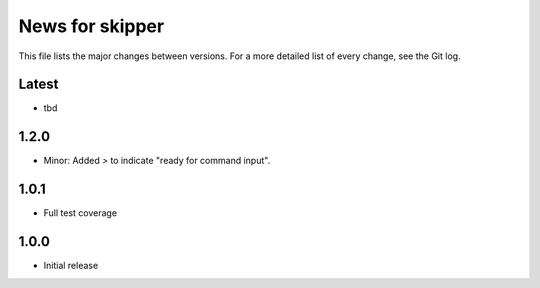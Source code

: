 News for skipper
================

This file lists the major changes between versions. For a more detailed list of
every change, see the Git log.

Latest
------
* tbd

1.2.0
-----
* Minor: Added `>` to indicate "ready for command input".

1.0.1
-----
* Full test coverage

1.0.0
-----
* Initial release
